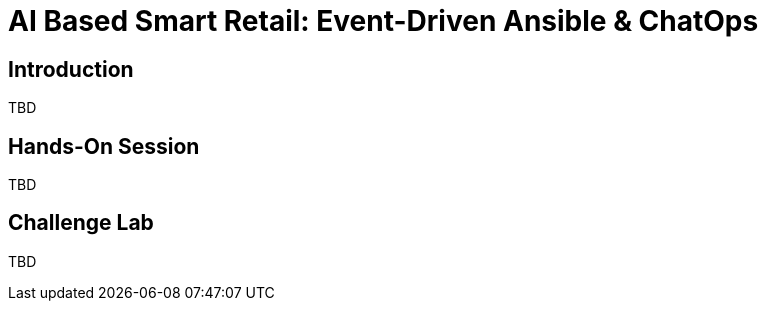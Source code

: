 :icons: font

= AI Based Smart Retail: Event-Driven Ansible & ChatOps
:navtitle: Agenda


== Introduction 
TBD

== Hands-On Session
TBD

== Challenge Lab
TBD
